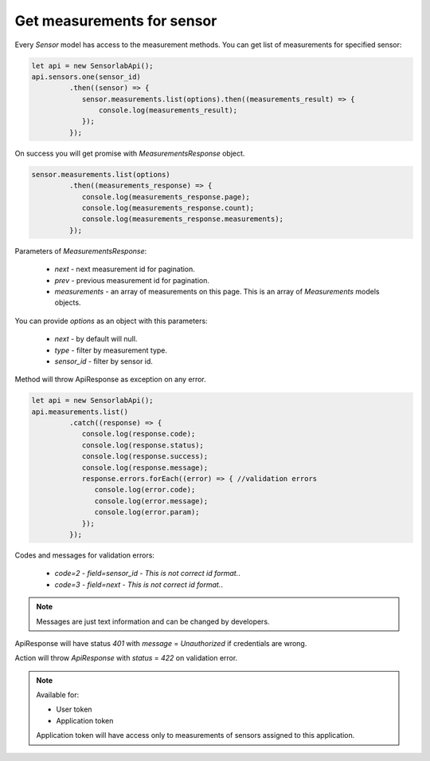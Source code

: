 Get measurements for sensor
~~~~~~~~~~~~~~~~~~~~~~~~~~~

Every `Sensor` model has access to the measurement methods. You can get list of measurements for specified sensor:

.. code-block:: javascript

    let api = new SensorlabApi();
    api.sensors.one(sensor_id)
             .then((sensor) => {
                sensor.measurements.list(options).then((measurements_result) => {
                    console.log(measurements_result);
                });
             });

On success you will get promise with `MeasurementsResponse` object.

.. code-block:: javascript

    sensor.measurements.list(options)
             .then((measurements_response) => {
                console.log(measurements_response.page);
                console.log(measurements_response.count);
                console.log(measurements_response.measurements);
             });

Parameters of `MeasurementsResponse`:

    - `next` - next measurement id for pagination.
    - `prev` - previous measurement id for pagination.
    - `measurements` - an array of measurements on this page. This is an array of `Measurements` models objects.

You can provide `options` as an object with this parameters:

    - `next` - by default will null.
    - `type` - filter by measurement type.
    - `sensor_id` - filter by sensor id.

Method will throw ApiResponse as exception on any error.

.. code-block:: javascript

    let api = new SensorlabApi();
    api.measurements.list()
             .catch((response) => {
                console.log(response.code);
                console.log(response.status);
                console.log(response.success);
                console.log(response.message);
                response.errors.forEach((error) => { //validation errors
                   console.log(error.code);
                   console.log(error.message);
                   console.log(error.param);
                });
             });

Codes and messages for validation errors:

    - `code=2` - `field=sensor_id` - `This is not correct id format.`.
    - `code=3` - `field=next` - `This is not correct id format.`.

.. note:: Messages are just text information and can be changed by developers.

ApiResponse will have status `401` with `message` = `Unauthorized` if credentials are wrong.

Action will throw `ApiResponse` with `status` = `422` on validation error.

.. note::
    Available for:

    - User token
    - Application token

    Application token will have access only to measurements of sensors assigned to this application.